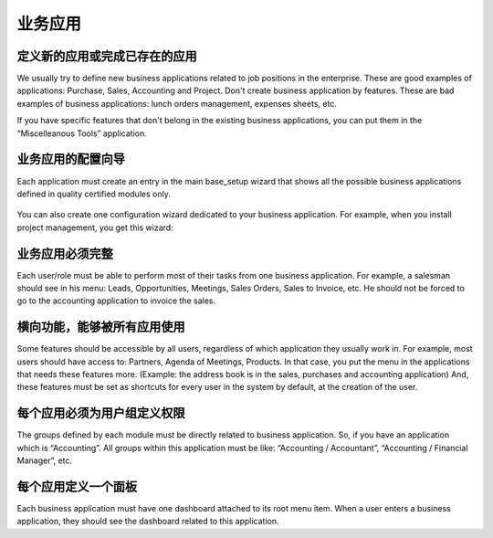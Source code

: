 .. i18n: =====================
.. i18n: Business Applications
.. i18n: =====================
..

=====================
业务应用
=====================

.. i18n: Defining new applications or completing existing ones
.. i18n: +++++++++++++++++++++++++++++++++++++++++++++++++++++
..

定义新的应用或完成已存在的应用
+++++++++++++++++++++++++++++++++++++++++++++++++++++

.. i18n: We usually try to define new business applications related to job positions in the enterprise. These are good examples of applications: Purchase, Sales, Accounting and Project. Don't create business application by features. These are bad examples of business applications: lunch orders management, expenses sheets, etc.
..

We usually try to define new business applications related to job positions in the enterprise. These are good examples of applications: Purchase, Sales, Accounting and Project. Don't create business application by features. These are bad examples of business applications: lunch orders management, expenses sheets, etc.

.. i18n: If you have specific features that don't belong in the existing business applications, you can put them in the “Miscelleanous Tools” application.
..

If you have specific features that don't belong in the existing business applications, you can put them in the “Miscelleanous Tools” application.

.. i18n: Configuration wizards of business applications.
.. i18n: +++++++++++++++++++++++++++++++++++++++++++++++
..

业务应用的配置向导
+++++++++++++++++++++++++++++++++++++++++++++++

.. i18n: Each application must create an entry in the main base_setup wizard that shows all the possible business applications defined in quality certified modules only.
..

Each application must create an entry in the main base_setup wizard that shows all the possible business applications defined in quality certified modules only.

.. i18n: .. figure:: Pictures/1.2.Installation_of_modules.png
.. i18n:    :align: center
..

.. figure:: Pictures/1.2.Installation_of_modules.png
   :align: center

.. i18n: You can also create one configuration wizard dedicated to your business application. For example, when you install project management, you get this wizard:
..

You can also create one configuration wizard dedicated to your business application. For example, when you install project management, you get this wizard:

.. i18n: .. figure:: Pictures/1.3.Project_management.png
.. i18n:    :align: center
..

.. figure:: Pictures/1.3.Project_management.png
   :align: center

.. i18n: Business Applications must be complete
.. i18n: ++++++++++++++++++++++++++++++++++++++
..

业务应用必须完整
++++++++++++++++++++++++++++++++++++++

.. i18n: Each user/role must be able to perform most of their tasks from one business application. For example, a salesman should see in his menu: Leads, Opportunities, Meetings, Sales Orders, Sales to Invoice, etc. He should not be forced to go to the accounting application to invoice the sales.
..

Each user/role must be able to perform most of their tasks from one business application. For example, a salesman should see in his menu: Leads, Opportunities, Meetings, Sales Orders, Sales to Invoice, etc. He should not be forced to go to the accounting application to invoice the sales.

.. i18n: Transversal features, used by all applications
.. i18n: ++++++++++++++++++++++++++++++++++++++++++++++
..

横向功能，能够被所有应用使用
++++++++++++++++++++++++++++++++++++++++++++++

.. i18n: Some features should be accessible by all users, regardless of which application they usually work in. For example, most users should have access to: Partners, Agenda of Meetings, Products. In that case, you put the menu in the applications that needs these features more. (Example: the address book is in the sales, purchases and accounting application)
.. i18n: And, these features must be set as shortcuts for every user in the system by default, at the creation of the user.
..

Some features should be accessible by all users, regardless of which application they usually work in. For example, most users should have access to: Partners, Agenda of Meetings, Products. In that case, you put the menu in the applications that needs these features more. (Example: the address book is in the sales, purchases and accounting application)
And, these features must be set as shortcuts for every user in the system by default, at the creation of the user.

.. i18n: Access Rights must define groups per application.
.. i18n: +++++++++++++++++++++++++++++++++++++++++++++++++
..

每个应用必须为用户组定义权限
+++++++++++++++++++++++++++++++++++++++++++++++++

.. i18n: The groups defined by each module must be directly related to business application. So, if you have an application which is “Accounting”.  All groups within this application must be like: “Accounting / Accountant”, “Accounting / Financial Manager”, etc.
..

The groups defined by each module must be directly related to business application. So, if you have an application which is “Accounting”.  All groups within this application must be like: “Accounting / Accountant”, “Accounting / Financial Manager”, etc.

.. i18n: One dashboard defined per application
.. i18n: +++++++++++++++++++++++++++++++++++++
..

每个应用定义一个面板
+++++++++++++++++++++++++++++++++++++

.. i18n: Each business application must have one dashboard attached to its root menu item. When a user enters a business application, they should see the dashboard related to this application.
..

Each business application must have one dashboard attached to its root menu item. When a user enters a business application, they should see the dashboard related to this application.
